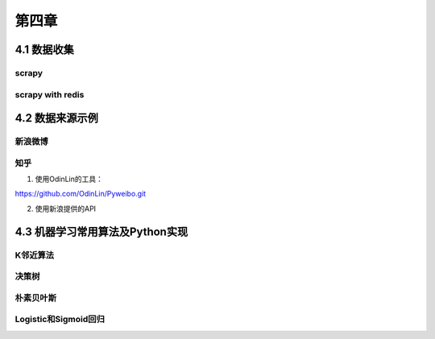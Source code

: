 ======
第四章 
======

4.1 数据收集
-------------

scrapy
~~~~~~~

scrapy with redis
~~~~~~~~~~~~~~~~~~

4.2 数据来源示例
-----------------

新浪微博
~~~~~~~~

知乎
~~~~

1. 使用OdinLin的工具：

https://github.com/OdinLin/Pyweibo.git

2. 使用新浪提供的API

4.3 机器学习常用算法及Python实现
---------------------------------

K邻近算法
~~~~~~~~~~

决策树
~~~~~~~~~~

朴素贝叶斯
~~~~~~~~~~

Logistic和Sigmoid回归
~~~~~~~~~~~~~~~~~~~~~
